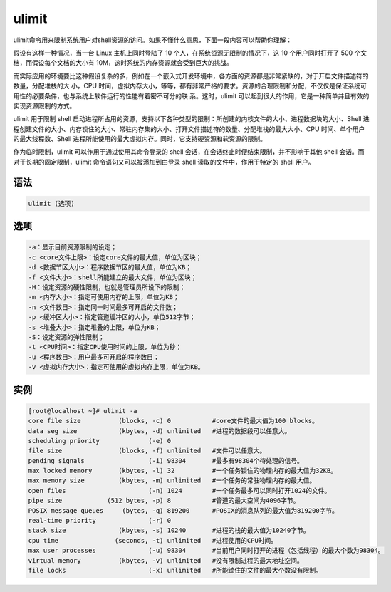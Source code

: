 ulimit
#########

ulimit命令用来限制系统用户对shell资源的访问。如果不懂什么意思，下面一段内容可以帮助你理解：

假设有这样一种情况，当一台 Linux 主机上同时登陆了 10 个人，在系统资源无限制的情况下，这 10 个用户同时打开了 500 个文档，而假设每个文档的大小有 10M，这时系统的内存资源就会受到巨大的挑战。

而实际应用的环境要比这种假设复杂的多，例如在一个嵌入式开发环境中，各方面的资源都是非常紧缺的，对于开启文件描述符的数量，分配堆栈的大 小，CPU 时间，虚拟内存大小，等等，都有非常严格的要求。资源的合理限制和分配，不仅仅是保证系统可用性的必要条件，也与系统上软件运行的性能有着密不可分的联 系。这时，ulimit 可以起到很大的作用，它是一种简单并且有效的实现资源限制的方式。

ulimit 用于限制 shell 启动进程所占用的资源，支持以下各种类型的限制：所创建的内核文件的大小、进程数据块的大小、Shell 进程创建文件的大小、内存锁住的大小、常驻内存集的大小、打开文件描述符的数量、分配堆栈的最大大小、CPU 时间、单个用户的最大线程数、Shell 进程所能使用的最大虚拟内存。同时，它支持硬资源和软资源的限制。

作为临时限制，ulimit 可以作用于通过使用其命令登录的 shell 会话，在会话终止时便结束限制，并不影响于其他 shell 会话。而对于长期的固定限制，ulimit 命令语句又可以被添加到由登录 shell 读取的文件中，作用于特定的 shell 用户。

语法
======

.. code-block:: bash

    ulimit (选项)

选项
====

.. code-block:: bash

    -a：显示目前资源限制的设定；
    -c <core文件上限>：设定core文件的最大值，单位为区块；
    -d <数据节区大小>：程序数据节区的最大值，单位为KB；
    -f <文件大小>：shell所能建立的最大文件，单位为区块；
    -H：设定资源的硬性限制，也就是管理员所设下的限制；
    -m <内存大小>：指定可使用内存的上限，单位为KB；
    -n <文件数目>：指定同一时间最多可开启的文件数；
    -p <缓冲区大小>：指定管道缓冲区的大小，单位512字节；
    -s <堆叠大小>：指定堆叠的上限，单位为KB；
    -S：设定资源的弹性限制；
    -t <CPU时间>：指定CPU使用时间的上限，单位为秒；
    -u <程序数目>：用户最多可开启的程序数目；
    -v <虚拟内存大小>：指定可使用的虚拟内存上限，单位为KB。

实例
====

.. code-block:: bash

    [root@localhost ~]# ulimit -a
    core file size          (blocks, -c) 0           #core文件的最大值为100 blocks。
    data seg size           (kbytes, -d) unlimited   #进程的数据段可以任意大。
    scheduling priority             (-e) 0
    file size               (blocks, -f) unlimited   #文件可以任意大。
    pending signals                 (-i) 98304       #最多有98304个待处理的信号。
    max locked memory       (kbytes, -l) 32          #一个任务锁住的物理内存的最大值为32KB。
    max memory size         (kbytes, -m) unlimited   #一个任务的常驻物理内存的最大值。
    open files                      (-n) 1024        #一个任务最多可以同时打开1024的文件。
    pipe size            (512 bytes, -p) 8           #管道的最大空间为4096字节。
    POSIX message queues     (bytes, -q) 819200      #POSIX的消息队列的最大值为819200字节。
    real-time priority              (-r) 0
    stack size              (kbytes, -s) 10240       #进程的栈的最大值为10240字节。
    cpu time               (seconds, -t) unlimited   #进程使用的CPU时间。
    max user processes              (-u) 98304       #当前用户同时打开的进程（包括线程）的最大个数为98304。
    virtual memory          (kbytes, -v) unlimited   #没有限制进程的最大地址空间。
    file locks                      (-x) unlimited   #所能锁住的文件的最大个数没有限制。